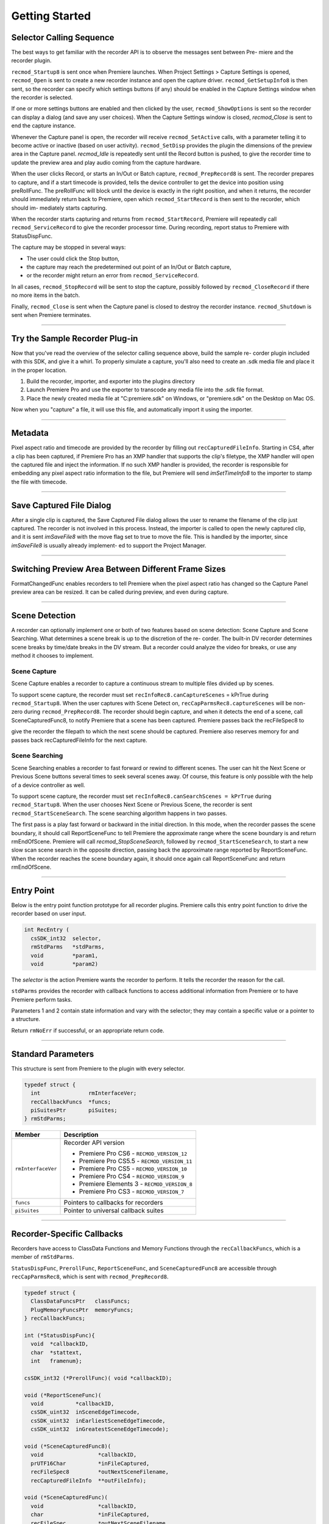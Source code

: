 .. _recorders/getting-started:

Getting Started
################################################################################

Selector Calling Sequence
================================================================================

The best ways to get familiar with the recorder API is to observe the messages sent between Pre- miere and the recorder plugin.

``recmod_Startup8`` is sent once when Premiere launches. When Project Settings > Capture Settings is opened, ``recmod_Open`` is sent to create a new recorder instance and open the capture driver. ``recmod_GetSetupInfo8`` is then sent, so the recorder can specify which settings buttons (if any) should be enabled in the Capture Settings window when the recorder is selected.

If one or more settings buttons are enabled and then clicked by the user, ``recmod_ShowOptions`` is sent so the recorder can display a dialog (and save any user choices). When the Capture Settings window is closed, *recmod_Close* is sent to end the capture instance.

Whenever the Capture panel is open, the recorder will receive ``recmod_SetActive`` calls, with a parameter telling it to become active or inactive (based on user activity). ``recmod_SetDisp`` provides the plugin the dimensions of the preview area in the Capture panel. *recmod_Idle* is repeatedly sent until the Record button is pushed, to give the recorder time to update the preview area and play audio coming from the capture hardware.

When the user clicks Record, or starts an In/Out or Batch capture, ``recmod_PrepRecord8`` is sent. The recorder prepares to capture, and if a start timecode is provided, tells the device controller to get the device into position using preRollFunc. The preRollFunc will block until the device is exactly in the right position, and when it returns, the recorder should immediately return back to Premiere, open which ``recmod_StartRecord`` is then sent to the recorder, which should im- mediately starts capturing.

When the recorder starts capturing and returns from ``recmod_StartRecord``, Premiere will repeatedly call ``recmod_ServiceRecord`` to give the recorder processor time. During recording, report status to Premiere with StatusDispFunc.

The capture may be stopped in several ways:

- The user could click the Stop button,
- the capture may reach the predetermined out point of an In/Out or Batch capture,
- or the recorder might return an error from ``recmod_ServiceRecord``.

In all cases, ``recmod_StopRecord`` will be sent to stop the capture, possibly followed by ``recmod_CloseRecord`` if there no more items in the batch.

Finally, ``recmod_Close`` is sent when the Capture panel is closed to destroy the recorder instance. ``recmod_Shutdown`` is sent when Premiere terminates.

----

Try the Sample Recorder Plug-in
================================================================================

Now that you've read the overview of the selector calling sequence above, build the sample re- corder plugin included with this SDK, and give it a whirl. To properly simulate a capture, you'll also need to create an .sdk media file and place it in the proper location.

1) Build the recorder, importer, and exporter into the plugins directory
2) Launch Premiere Pro and use the exporter to transcode any media file into the .sdk file format.
3) Place the newly created media file at "C:\premiere.sdk" on Windows, or "premiere.sdk" on the Desktop on Mac OS.

Now when you "capture" a file, it will use this file, and automatically import it using the importer.

----

Metadata
================================================================================

Pixel aspect ratio and timecode are provided by the recorder by filling out ``recCapturedFileInfo``. Starting in CS4, after a clip has been captured, if Premiere Pro has an XMP handler that supports the clip's filetype, the XMP handler will open the captured file and inject the information. If no such XMP handler is provided, the recorder is responsible for embedding any pixel aspect ratio information to the file, but Premiere will send *imSetTimeInfo8* to the importer to stamp the file with timecode.

----

Save Captured File Dialog
================================================================================

After a single clip is captured, the Save Captured File dialog allows the user to rename the filename of the clip just captured. The recorder is not involved in this process. Instead, the importer is called to open the newly captured clip, and it is sent *imSaveFile8* with the move flag set to true to move the file. This is handled by the importer, since *imSaveFile8* is usually already implement- ed to support the Project Manager.

----

Switching Preview Area Between Different Frame Sizes
================================================================================

FormatChangedFunc enables recorders to tell Premiere when the pixel aspect ratio has changed so the Capture Panel preview area can be resized. It can be called during preview, and even during capture.

----

Scene Detection
================================================================================

A recorder can optionally implement one or both of two features based on scene detection: Scene Capture and Scene Searching. What determines a scene break is up to the discretion of the re- corder. The built-in DV recorder determines scene breaks by time/date breaks in the DV stream. But a recorder could analyze the video for breaks, or use any method it chooses to implement.

Scene Capture
********************************************************************************

Scene Capture enables a recorder to capture a continuous stream to multiple files divided up by scenes.

To support scene capture, the recorder must set ``recInfoRec8.canCaptureScenes`` = kPrTrue during ``recmod_Startup8``. When the user captures with Scene Detect on, ``recCapParmsRec8.captureScenes`` will be non-zero during ``recmod_PrepRecord8``. The recorder should begin capture, and when it detects the end of a scene, call SceneCapturedFunc8, to notify Premiere that a scene has been captured. Premiere passes back the recFileSpec8 to

give the recorder the filepath to which the next scene should be captured. Premiere also reserves memory for and passes back recCapturedFileInfo for the next capture.

Scene Searching
********************************************************************************

Scene Searching enables a recorder to fast forward or rewind to different scenes. The user can hit the Next Scene or Previous Scene buttons several times to seek several scenes away. Of course, this feature is only possible with the help of a device controller as well.

To support scene capture, the recorder must set ``recInfoRec8.canSearchScenes = kPrTrue`` during ``recmod_Startup8``. When the user chooses Next Scene or Previous Scene, the recorder is sent ``recmod_StartSceneSearch``. The scene searching algorithm happens in two passes.

The first pass is a play fast forward or backward in the initial direction. In this mode, when the recorder passes the scene boundary, it should call ReportSceneFunc to tell Premiere the approximate range where the scene boundary is and return rmEndOfScene. Premiere will call *recmod_StopSceneSearch*, followed by ``recmod_StartSceneSearch``, to start a new slow scan scene search in the opposite direction, passing back the approximate range reported by ReportSceneFunc. When the recorder reaches the scene boundary again, it should once again call ReportSceneFunc and return rmEndOfScene.

----

Entry Point
================================================================================

Below is the entry point function prototype for all recorder plugins. Premiere calls this entry point function to drive the recorder based on user input.

.. code-block:: cpp

  int RecEntry (
    csSDK_int32  selector,
    rmStdParms   *stdParms,
    void         *param1,
    void         *param2)

The *selector* is the action Premiere wants the recorder to perform. It tells the recorder the reason for the call.

``stdParms`` provides the recorder with callback functions to access additional information from Premiere or to have Premiere perform tasks.

Parameters 1 and 2 contain state information and vary with the selector; they may contain a specific value or a pointer to a structure.

Return ``rmNoErr`` if successful, or an appropriate return code.

----

Standard Parameters
================================================================================

This structure is sent from Premiere to the plugin with every selector.

.. code-block:: cpp

  typedef struct {
    int               rmInterfaceVer;
    recCallbackFuncs  *funcs;
    piSuitesPtr       piSuites;
  } rmStdParms;

+--------------------+----------------------------------------------+
|     **Member**     |               **Description**                |
+====================+==============================================+
| ``rmInterfaceVer`` | Recorder API version                         |
|                    |                                              |
|                    |                                              |
|                    | - Premiere Pro CS6 - ``RECMOD_VERSION_12``   |
|                    | - Premiere Pro CS5.5 - ``RECMOD_VERSION_11`` |
|                    | - Premiere Pro CS5 - ``RECMOD_VERSION_10``   |
|                    | - Premiere Pro CS4 - ``RECMOD_VERSION_9``    |
|                    | - Premiere Elements 3 - ``RECMOD_VERSION_8`` |
|                    | - Premiere Pro CS3 - ``RECMOD_VERSION_7``    |
+--------------------+----------------------------------------------+
| ``funcs``          | Pointers to callbacks for recorders          |
+--------------------+----------------------------------------------+
| ``piSuites``       | Pointer to universal callback suites         |
+--------------------+----------------------------------------------+

----

Recorder-Specific Callbacks
================================================================================

Recorders have access to ClassData Functions and Memory Functions through the ``recCallbackFuncs``, which is a member of ``rmStdParms``.

``StatusDispFunc``, ``PrerollFunc``, ``ReportSceneFunc``, and ``SceneCapturedFunc8`` are accessible through ``recCapParmsRec8``, which is sent with ``recmod_PrepRecord8``.

.. code-block:: cpp

  typedef struct {
    ClassDataFuncsPtr   classFuncs;
    PlugMemoryFuncsPtr  memoryFuncs;
  } recCallbackFuncs;

  int (*StatusDispFunc){
    void  *callbackID,
    char  *stattext,
    int   framenum};

  csSDK_int32 (*PrerollFunc)( void *callbackID);

  void (*ReportSceneFunc)(
    void          *callbackID,
    csSDK_uint32  inSceneEdgeTimecode,
    csSDK_uint32  inEarliestSceneEdgeTimecode,
    csSDK_uint32  inGreatestSceneEdgeTimecode);

  void (*SceneCapturedFunc8)(
    void                 *callbackID,
    prUTF16Char          *inFileCaptured,
    recFileSpec8         *outNextSceneFilename,
    recCapturedFileInfo  **outFileInfo);

  void (*SceneCapturedFunc)(
    void                 *callbackID,
    char                 *inFileCaptured,
    recFileSpec          *outNextSceneFilename,
    recCapturedFileInfo  **outFileInfo);

  void (*FormatChangedFunc)(
    void            *callbackID,
    unsigned int    inPixelAspectRatioNum,
    unsigned int    inPixelAspectRatioDen,
    unsigned int    inMaxFrameWidth,
    unsigned int    inMaxFrameHeight,
    TDB_TimeRecord  inFramerate,
    int             isDropFrame);

  void (*GetDeviceTimecodeFunc)(
    void            *callbackID,
    csSDK_uint32    *outTimecode,
    TDB_TimeRecord  *outFrameRate,
    int             *outIsDropFrame);

  void (*AudioPeakDataFunc)(
    void              *callbackID,
    recAudioPeakData  *inAudioPeakData)

+---------------------------+--------------------------------------------------------------------------------------------------------------------------------------------------------------------------------------------------------------------------------------------+
|       **Function**        |                                                                                                              **Description**                                                                                                               |
+===========================+============================================================================================================================================================================================================================================+
| ``classFuncs``            | See ClassData functions                                                                                                                                                                                                                    |
+---------------------------+--------------------------------------------------------------------------------------------------------------------------------------------------------------------------------------------------------------------------------------------+
| ``memoryFuncs``           | Legacy memory-related callbacks. These are the same ones passed in through :ref:`universals/legacy-callback-suites.piSuites`:.                                                                                                             |
+---------------------------+--------------------------------------------------------------------------------------------------------------------------------------------------------------------------------------------------------------------------------------------+
| ``StatusDispFunc``        | Available in recCapParmsRec8 during ``recmod_PrepRecord8``.                                                                                                                                                                                |
|                           |                                                                                                                                                                                                                                            |
|                           | Callback function pointer for use during capture to call into Premiere and update status information in the Capture Window.                                                                                                                |
|                           |                                                                                                                                                                                                                                            |
|                           | - ``callbackID`` is the recording session instance passed in ``recCapParmsRec``.                                                                                                                                                           |
|                           | - ``stattext`` is text Premiere will display at the top of the Capture Window.                                                                                                                                                             |
|                           | - ``framenum`` is the frame number being captured, represented in the absolute number of frames.                                                                                                                                           |
|                           |                                                                                                                                                                                                                                            |
|                           | For example, 00;00;04;03 in NTSC drop-frame timecode would be represented as 123.                                                                                                                                                          |
+---------------------------+--------------------------------------------------------------------------------------------------------------------------------------------------------------------------------------------------------------------------------------------+
| ``PrerollFunc``           | Available in ``recCapParmsRec8`` during ``recmod_PrepRecord8``, only if the user has initiated a device controlled capture (Capture In/Out or Batch Capture).                                                                              |
|                           |                                                                                                                                                                                                                                            |
|                           | Callback function pointer to initiate device control preroll, by sending a ``dsExecute``/``cmdLocate`` message to the device controller.                                                                                                   |
|                           |                                                                                                                                                                                                                                            |
|                           | Callback returns when the deck is playing at the proper frame.                                                                                                                                                                             |
|                           |                                                                                                                                                                                                                                            |
|                           | ``callbackID`` is the recording session instance passed in ``recCapParmsRec``.                                                                                                                                                             |
|                           |                                                                                                                                                                                                                                            |
|                           | Host returns a ``prDevicemodError`` to inform why the preroll failed.                                                                                                                                                                      |
+---------------------------+--------------------------------------------------------------------------------------------------------------------------------------------------------------------------------------------------------------------------------------------+
| ``ReportSceneFunc``       | Although this callback is obsolete for Scene Capture (superceded by ``SceneCapturedFunc8``), it is still used for Scene Search to return the scene detected by the recorder.                                                               |
|                           |                                                                                                                                                                                                                                            |
|                           | Available in ``recSceneDetectionParmsRec`` during ``recmod_StartSceneSearch``.                                                                                                                                                             |
|                           |                                                                                                                                                                                                                                            |
|                           | The ``inSceneEdgeTimecode`` parameter marks the timecode of the scene edge, if it can be determined exactly.                                                                                                                               |
|                           |                                                                                                                                                                                                                                            |
|                           | If it cannot, it marks the approximated timecode of the edge, and the ``inEarliestSceneEdgeTimecode`` and ``inGreatestSceneEdgeTimecode`` parameters mark the earliest and latest possible timecodes that the scene would fall in between. |
|                           |                                                                                                                                                                                                                                            |
|                           | If the scene break can be determined exactly, all three return parameters should be set to the same value.                                                                                                                                 |
+---------------------------+--------------------------------------------------------------------------------------------------------------------------------------------------------------------------------------------------------------------------------------------+
| ``SceneCapturedFunc8``    | New in Premiere Pro 2.0.                                                                                                                                                                                                                   |
|                           |                                                                                                                                                                                                                                            |
|                           | Available in ``recCapParmsRec8`` during ``recmod_PrepRecord8``.                                                                                                                                                                            |
|                           |                                                                                                                                                                                                                                            |
|                           | Callback to notify Premiere that a scene has been captured.                                                                                                                                                                                |
|                           |                                                                                                                                                                                                                                            |
|                           | Premiere returns the recFileSpec8 to designate a filename for the next scene to capture and reserves memory for and returns ``recCapturedFileInfo`` for the next capture.                                                                  |
+---------------------------+--------------------------------------------------------------------------------------------------------------------------------------------------------------------------------------------------------------------------------------------+
| ``SceneCapturedFunc``     | Obsolete. Use ``SceneCapturedFunc8`` above.                                                                                                                                                                                                |
+---------------------------+--------------------------------------------------------------------------------------------------------------------------------------------------------------------------------------------------------------------------------------------+
| ``FormatChangedFunc``     | Available in recOpenParms during ``recmod_Open``. Use this when the pixel aspect ratio has changed so the Capture Panel can be resized.                                                                                                    |
|                           |                                                                                                                                                                                                                                            |
|                           | It can be called during preview, and even during capture.                                                                                                                                                                                  |
+---------------------------+--------------------------------------------------------------------------------------------------------------------------------------------------------------------------------------------------------------------------------------------+
| ``GetDeviceTimecodeFunc`` | New in Premiere Pro CS3. Used to ask the device controller for its current timecode.                                                                                                                                                       |
+---------------------------+--------------------------------------------------------------------------------------------------------------------------------------------------------------------------------------------------------------------------------------------+
| ``AudioPeakDataFunc``     | New in Premiere Pro CS5. Available in recOpenParms during ``recmod_Open``. Use this to display audio meters in the Audio Master Meters panel while previewing and capturing.                                                               |
|                           |                                                                                                                                                                                                                                            |
|                           | The values will be updated as long as the capture panel is active or front.                                                                                                                                                                |
|                           |                                                                                                                                                                                                                                            |
|                           | This call can be made from any thread, at any time. Metering can be provided for up to 16 channels, in any configuration desired: 1, 2, 4, 6/5.1, 8, or 16.                                                                                |
|                           |                                                                                                                                                                                                                                            |
|                           | The recorder provides the peak amplitude in ``longAmplitude``, and the current audio amplitude in ``shortAmplitude``.                                                                                                                      |
|                           |                                                                                                                                                                                                                                            |
|                           | The recorder can decide whether to pick a single value in ``longAmplitude``, or do an average over the sound data.                                                                                                                         |
|                           |                                                                                                                                                                                                                                            |
|                           | In Premiere Pro's built-in recorders, the long term peak data is currently buffered for 3 seconds at a time.                                                                                                                               |
|                           |                                                                                                                                                                                                                                            |
|                           | If no new data is sent, it stays on the last value. So set the amplitude values to zero when finished.                                                                                                                                     |
+---------------------------+--------------------------------------------------------------------------------------------------------------------------------------------------------------------------------------------------------------------------------------------+
